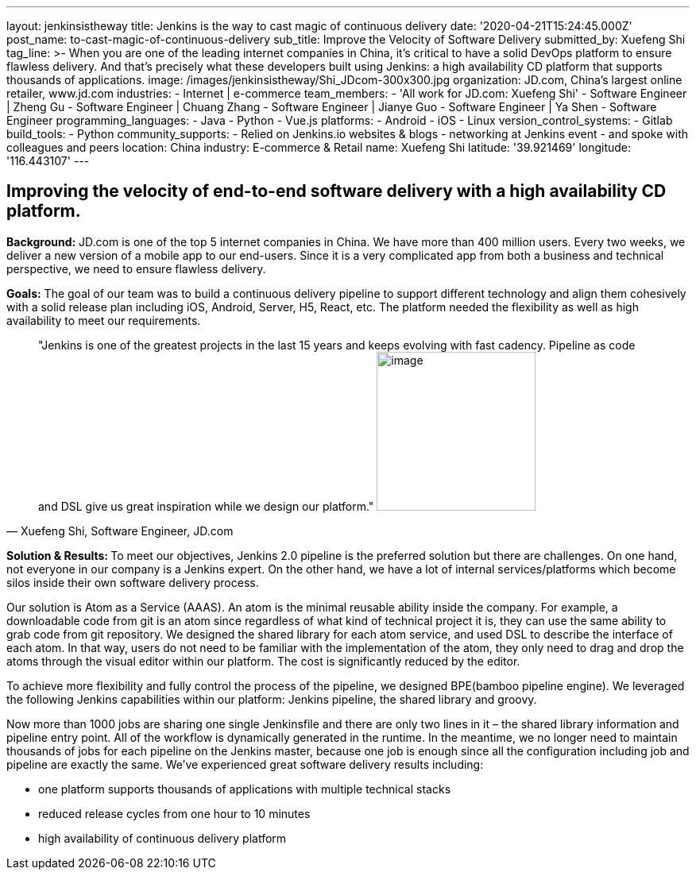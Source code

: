 ---
layout: jenkinsistheway
title: Jenkins is the way to cast magic of continuous delivery
date: '2020-04-21T15:24:45.000Z'
post_name: to-cast-magic-of-continuous-delivery
sub_title: Improve the Velocity of Software Delivery
submitted_by: Xuefeng Shi
tag_line: >-
  When you are one of the leading internet companies in China, it's critical to
  have a solid DevOps platform to ensure flawless delivery. And that's precisely
  what these developers built using Jenkins: a high availability CD platform
  that supports thousands of applications.
image: /images/jenkinsistheway/Shi_JDcom-300x300.jpg
organization: JD.com, China’s largest online retailer, www.jd.com
industries:
  - Internet | e-commerce
team_members:
  - 'All work for JD.com: Xuefeng Shi'
  - Software Engineer | Zheng Gu
  - Software Engineer | Chuang Zhang
  - Software Engineer | Jianye Guo
  - Software Engineer | Ya Shen
  - Software Engineer
programming_languages:
  - Java
  - Python
  - Vue.js
platforms:
  - Android
  - iOS
  - Linux
version_control_systems:
  - Gitlab
build_tools:
  - Python
community_supports:
  - Relied on Jenkins.io websites & blogs
  - networking at Jenkins event
  - and spoke with colleagues and peers
location: China
industry: E-commerce & Retail
name: Xuefeng Shi
latitude: '39.921469'
longitude: '116.443107'
---




== Improving the velocity of end-to-end software delivery with a high availability CD platform.

*Background:* JD.com is one of the top 5 internet companies in China. We have more than 400 million users. Every two weeks, we deliver a new version of a mobile app to our end-users. Since it is a very complicated app from both a business and technical perspective, we need to ensure flawless delivery. 

*Goals:* The goal of our team was to build a continuous delivery pipeline to support different technology and align them cohesively with a solid release plan including iOS, Android, Server, H5, React, etc. The platform needed the flexibility as well as high availability to meet our requirements.





[.testimonal]
[quote, "Xuefeng Shi, Software Engineer, JD.com"]
"Jenkins is one of the greatest projects in the last 15 years and keeps evolving with fast cadency. Pipeline as code and DSL give us great inspiration while we design our platform."
image:/images/jenkinsistheway/Jenkins-logo.png[image,width=200,height=200]


**Solution & Results: **To meet our objectives, Jenkins 2.0 pipeline is the preferred solution but there are challenges. On one hand, not everyone in our company is a Jenkins expert. On the other hand, we have a lot of internal services/platforms which become silos inside their own software delivery process. 

Our solution is Atom as a Service (AAAS). An atom is the minimal reusable ability inside the company. For example, a downloadable code from git is an atom since regardless of what kind of technical project it is, they can use the same ability to grab code from git repository. We designed the shared library for each atom service, and used DSL to describe the interface of each atom. In that way, users do not need to be familiar with the implementation of the atom, they only need to drag and drop the atoms through the visual editor within our platform. The cost is significantly reduced by the editor. 

To achieve more flexibility and fully control the process of the pipeline, we designed BPE(bamboo pipeline engine). We leveraged the following Jenkins capabilities within our platform: Jenkins pipeline, the shared library and groovy. 

Now more than 1000 jobs are sharing one single Jenkinsfile and there are only two lines in it – the shared library information and pipeline entry point. All of the workflow is dynamically generated in the runtime. In the meantime, we no longer need to maintain thousands of jobs for each pipeline on the Jenkins master, because one job is enough since all the configuration including job and pipeline are exactly the same. We've experienced great software delivery results including:

* one platform supports thousands of applications with multiple technical stacks
* reduced release cycles from one hour to 10 minutes 
* high availability of continuous delivery platform
